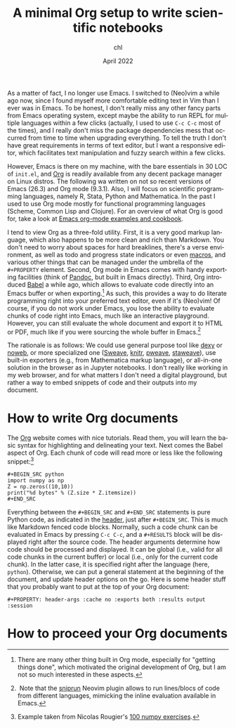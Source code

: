 #+TITLE: A minimal Org setup to write scientific notebooks
#+AUTHOR: chl
#+DATE: April 2022
#+LANGUAGE: en

As a matter of fact, I no longer use Emacs. I switched to (Neo)vim a while ago now, since I found myself more comfortable editing text in Vim than I ever was in Emacs. To be honest, I don't really miss any other fancy parts from Emacs operating system, except maybe the ability to run REPL for multiple languages within a few clicks (actually, I used to use =C-c C-c= most of the times), and I really don't miss the package dependencies mess that occurred from time to time when upgrading everything. To tell the truth I don't have great requirements in terms of text editor, but I want a responsive editor, which facilitates text manipulation and fuzzy search within a few clicks.

However, Emacs is there on my machine, with the bare essentials in 30 LOC of =init.el=, and [[https://orgmode.org/][Org]] is readily available from any decent package manager on Linux distros. The following wa written on not so recent versions of Emacs (26.3) and Org mode (9.3.1). Also, I will focus on scientific programming languages, namely R, Stata, Python and Mathematica. In the past I used to use Org mode mostly for functional programming languages (Scheme, Common Lisp and Clojure). For an overview of what Org is good for, take a look at [[http://ehneilsen.net/notebook/orgExamples/org-examples.html][Emacs org-mode examples and cookbook]].

I tend to view Org as a three-fold utility. First, it is a very good markup language, which also happens to be more clean and rich than Markdown. You don't need to worry about spaces for hard breaklines, there's a verse environment, as well as todo and progress state indicators or even [[https://github.com/fniessen/org-macros][macros]], and various other things that can be managed under the umbrella of the =#+PROPERTY= element. Second, Org mode in Emacs comes with handy exporting facilities (think of [[https://pandoc.org/][Pandoc]], but built in Emacs directly). Third, Org introduced [[https://orgmode.org/worg/org-contrib/babel/intro.html][Babel]] a while ago, which allows to evaluate code directly into an Emacs buffer or when exporting.[fn:gtd] As such, this provides a way to do literate programming right into your preferred text editor, even if it's (Neo)vim! Of course, if you do not work under Emacs, you lose the ability to evaluate chunks of code right into Emacs, much like an interactive playground. However, you can still evaluate the whole document and export it to HTML or PDF, much like if you were sourcing the whole buffer in Emacs.[fn:snr]

The rationale is as follows: We could use general purpose tool like [[https://www.dexy.it/][dexy]] or [[https://www.cs.tufts.edu/~nr/noweb/][noweb]], or more specialized one ([[https://stat.ethz.ch/R-manual/R-devel/library/utils/doc/Sweave.pdf][Sweave]], [[https://yihui.org/knitr/][knitr]], [[https://mpastell.com/pweave/][pweave]], [[https://homepage.divms.uiowa.edu/~rlenth/StatWeave/][staweave]]), use built-in exporters (e.g., from Mathematica markup language), or all-in-one solution in the browser as in Jupyter notebooks. I don't really like working in my web browser, and for what matters I don't need a digital playground, but rather a way to embed snippets of code and their outputs into my document.

* How to write Org documents

The [[https://orgmode.org/][Org]] website comes with nice tutorials. Read them, you will learn the basic syntax for highlighting and delineating your text. Next comes the Babel aspect of Org. Each chunk of code will read more or less like the following snippet:[fn:rou]

#+BEGIN_EXAMPLE
#+BEGIN_SRC python
import numpy as np
Z = np.zeros((10,10))
print("%d bytes" % (Z.size * Z.itemsize))
#+END_SRC
#+END_EXAMPLE

Everything between the =#+BEGIN_SRC= and =#+END_SRC= statements is pure Python code, as indicated in the [[https://www.orgmode.org/worg/org-contrib/babel/header-args.html][header]], just after =#+BEGIN_SRC=. This is much like Markdown fenced code blocks. Normally, such a code chunk can be evaluated in Emacs by pressing =C-c C-c=, and a =#+RESULTS= block will be displayed right after the source code. The header arguments determine how code should be processed and displayed. It can be global (i.e., valid for all code chunks in the current buffer) or local (i.e., only for the current code chunk). In the latter case, it is specified right after the language (here, =python=). Otherwise, we can put a general statement at the beginning of the document, and update header options on the go. Here is some header stuff that you probably want to put at the top of your Org document:

#+BEGIN_EXAMPLE
#+PROPERTY: header-args :cache no :exports both :results output :session
#+END_EXAMPLE

* How to proceed your Org documents


# FOOTNOTES
[fn:gtd] There are many other thing built in Org mode, especially for "getting things done", which motivated the original development of Org, but I am not so much interested in these aspects.
[fn:snr] Note that the [[https://github.com/michaelb/sniprun][sniprun]] Neovim plugin allows to run lines/blocs of code from different languages, mimicking the inline evaluation available in Emacs.
[fn:rou] Example taken from Nicolas Rougier's [[https://github.com/rougier/numpy-100][100 numpy exercises]].
